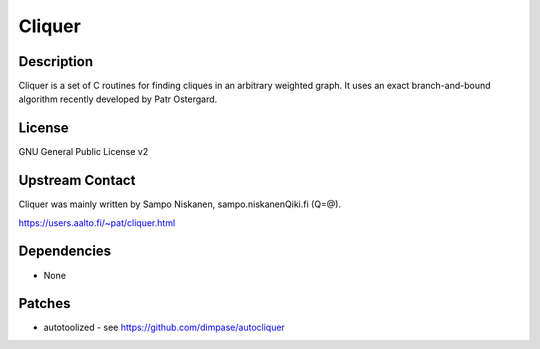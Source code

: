 Cliquer
=======

Description
-----------

Cliquer is a set of C routines for finding cliques in an arbitrary
weighted graph. It uses an exact branch-and-bound algorithm recently
developed by Patr Ostergard.

License
-------

GNU General Public License v2


Upstream Contact
----------------

Cliquer was mainly written by Sampo Niskanen, sampo.niskanenQiki.fi
(Q=@).

https://users.aalto.fi/~pat/cliquer.html

Dependencies
------------

-  None

Patches
-------

-  autotoolized - see https://github.com/dimpase/autocliquer
